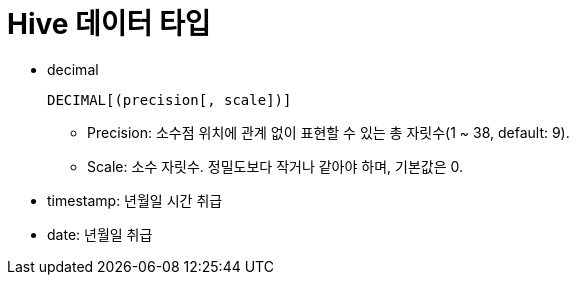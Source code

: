 = Hive 데이터 타입

* decimal
+
[source]
----
DECIMAL[(precision[, scale])]
----
** Precision: 소수점 위치에 관계 없이 표현할 수 있는 총 자릿수(1 ~ 38, default: 9).
** Scale: 소수 자릿수. 정밀도보다 작거나 같아야 하며, 기본값은 0.
* timestamp: 년월일 시간 취급
* date: 년월일 취급
